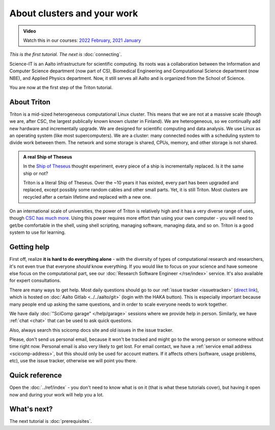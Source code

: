 About clusters and your work
============================

.. admonition:: Video

   Watch this in our courses: `2022 February
   <https://www.youtube.com/watch?v=XAbE3OyfYNE&list=PLZLVmS9rf3nOKhGHMw4ZY57rO7tQIxk5V&index=9>`__,
   `2021 January <https://www.youtube.com/watch?v=OYgSBI-5bUo&list=PLZLVmS9rf3nN_tMPgqoUQac9bTjZw8JYc&index=6>`__

*This is the first tutorial.  The next is* :doc:`connecting`.

Science-IT is an Aalto infrastructure for scientific computing.  Its
roots was a collaboration between the Information and Computer Science
department (now part of CS), Biomedical Engineering and Computational
Science department (now NBE), and Applied Physics department.  Now, it
still serves all Aalto and is organized from the School of Science.

You are now at the first step of the Triton tutorial.



About Triton
------------

Triton is a mid-sized heterogeneous computational Linux cluster.  This
means that we are not at a massive scale (though we are, after CSC,
the largest publically known known cluster in Finland).  We are
heterogeneous, so we continually add new hardware and incrementally
upgrade.  We are designed for scientific computing and data analysis.
We use Linux as an operating system (like most supercomputers).  We
are a cluster: many connected nodes with a scheduling system to divide
work between them.  The network and some storage is shared, CPUs,
memory, and other storage is not shared.

.. admonition:: A real Ship of Theseus

   In the `Ship of Theseus
   <https://en.wikipedia.org/wiki/Ship_of_Theseus>`__ thought
   experiment, every piece of a ship is
   incrementally replaced.  Is it the same ship or not?

   Triton is a literal Ship of Theseus.  Over the ~10 years it has
   existed, every part has been upgraded and replaced, except possibly
   some random cables and other small parts.  Yet, it is still Triton.
   Most clusters are recycled after a certain lifetime and replaced
   with a new one.

On an international scale of universities, the power of Triton is
relatively high and it has a very diverse range of uses, though `CSC
has much more <https://research.csc.fi/computing>`__.  Using
this power requires more effort than using your own computer -
you will need to get/be comfortable in the shell, using shell
scripting, managing software, managing data, and so on.  Triton is a
good system to use for learning.



Getting help
------------

.. seealso::

   Main article: :doc:`../help`

First off, realize **it is hard to do everything alone** - with the
diversity of types of computational research and researchers, it's not
even true that everyone *should* know everything.  If you would like
to focus on your science and have someone else focus on the
computational part, see our :doc:`Research Software Engineer
</rse/index>` service.  It's also available for expert consultations.

There are many ways to get help.  Most daily questions should go to
our :ref:`issue tracker <issuetracker>` (`direct link <https://version.aalto.fi/gitlab/AaltoScienceIT/triton/issues>`__), which is hosted on
:doc:`Aalto Gitlab <../../aalto/git>` (login with the HAKA button).
This is especially important because many people end up asking the
same questions, and in order to scale everyone needs to work together.

We have daily :doc:`"SciComp garage" </help/garage>` sessions
where we provide help in person. Similarly, we have :ref:`chat
<chat>` that can be used to ask quick questions.

Also, always search this scicomp docs site and old issues in the issue
tracker.

Please, don't send us personal email, because it won't be tracked and
might go to the wrong person or someone without time right now.
Personal email is also very likely to get lost.  For email contact, we
have a :ref:`service email address
<scicomp-address>`, but this should only be used for account
matters.  If it affects others (software, usage problems, etc), use
the issue tracker, otherwise we will point you there.



Quick reference
---------------

Open the :doc:`../ref/index` - you don't need to know what is on it
(that is what these tutorials cover), but having it open now and
during your work will help you a lot.



What's next?
------------
The next tutorial is :doc:`prerequisites`.
